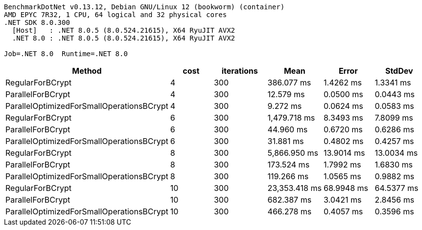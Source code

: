 ....
BenchmarkDotNet v0.13.12, Debian GNU/Linux 12 (bookworm) (container)
AMD EPYC 7R32, 1 CPU, 64 logical and 32 physical cores
.NET SDK 8.0.300
  [Host]   : .NET 8.0.5 (8.0.524.21615), X64 RyuJIT AVX2
  .NET 8.0 : .NET 8.0.5 (8.0.524.21615), X64 RyuJIT AVX2

Job=.NET 8.0  Runtime=.NET 8.0  
....
[options="header"]
|===
|Method                                     |cost  |iterations  |Mean           |Error       |StdDev      
|RegularForBCrypt                           |4     |300         |     386.077 ms|   1.4262 ms|   1.3341 ms
|ParallelForBCrypt                          |4     |300         |      12.579 ms|   0.0500 ms|   0.0443 ms
|ParallelOptimizedForSmallOperationsBCrypt  |4     |300         |       9.272 ms|   0.0624 ms|   0.0583 ms
|RegularForBCrypt                           |6     |300         |   1,479.718 ms|   8.3493 ms|   7.8099 ms
|ParallelForBCrypt                          |6     |300         |      44.960 ms|   0.6720 ms|   0.6286 ms
|ParallelOptimizedForSmallOperationsBCrypt  |6     |300         |      31.881 ms|   0.4802 ms|   0.4257 ms
|RegularForBCrypt                           |8     |300         |   5,866.950 ms|  13.9014 ms|  13.0034 ms
|ParallelForBCrypt                          |8     |300         |     173.524 ms|   1.7992 ms|   1.6830 ms
|ParallelOptimizedForSmallOperationsBCrypt  |8     |300         |     119.266 ms|   1.0565 ms|   0.9882 ms
|RegularForBCrypt                           |10    |300         |  23,353.418 ms|  68.9948 ms|  64.5377 ms
|ParallelForBCrypt                          |10    |300         |     682.387 ms|   3.0421 ms|   2.8456 ms
|ParallelOptimizedForSmallOperationsBCrypt  |10    |300         |     466.278 ms|   0.4057 ms|   0.3596 ms
|===
